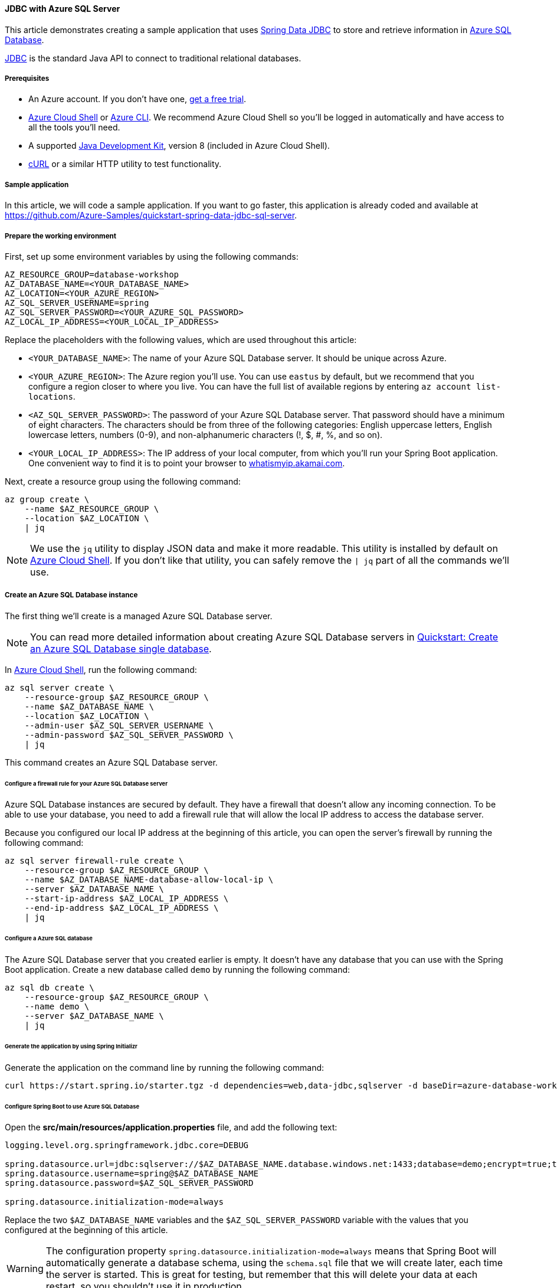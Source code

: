 
==== JDBC with Azure SQL Server

This article demonstrates creating a sample application that uses link:https://spring.io/projects/spring-data-jdbc[Spring Data JDBC] to store and retrieve information in link:https://docs.microsoft.com/en-us/azure/azure-sql/[Azure SQL Database].

link:https://en.wikipedia.org/wiki/Java_Database_Connectivity[JDBC] is the standard Java API to connect to traditional relational databases.

===== Prerequisites

- An Azure account. If you don't have one, link:https://azure.microsoft.com/free/[get a free trial].
- link:https://docs.microsoft.com/en-us/azure/cloud-shell/quickstart[Azure Cloud Shell] or link:https://docs.microsoft.com/en-us/cli/azure/install-azure-cli[Azure CLI]. We recommend Azure Cloud Shell so you'll be logged in automatically and have access to all the tools you'll need.
- A supported link:https://docs.microsoft.com/en-us/azure/developer/java/fundamentals/java-support-on-azure[Java Development Kit], version 8 (included in Azure Cloud Shell).
- link:https://curl.haxx.se[cURL] or a similar HTTP utility to test functionality.

===== Sample application

In this article, we will code a sample application. If you want to go faster, this application is already coded and available at link:https://github.com/Azure-Samples/quickstart-spring-data-jdbc-sql-server[https://github.com/Azure-Samples/quickstart-spring-data-jdbc-sql-server].

===== Prepare the working environment

First, set up some environment variables by using the following commands:

[source,bash]
----
AZ_RESOURCE_GROUP=database-workshop
AZ_DATABASE_NAME=<YOUR_DATABASE_NAME>
AZ_LOCATION=<YOUR_AZURE_REGION>
AZ_SQL_SERVER_USERNAME=spring
AZ_SQL_SERVER_PASSWORD=<YOUR_AZURE_SQL_PASSWORD>
AZ_LOCAL_IP_ADDRESS=<YOUR_LOCAL_IP_ADDRESS>
----

Replace the placeholders with the following values, which are used throughout this article:

- `<YOUR_DATABASE_NAME>`: The name of your Azure SQL Database server. It should be unique across Azure.
- `<YOUR_AZURE_REGION>`: The Azure region you'll use. You can use `eastus` by default, but we recommend that you configure a region closer to where you live. You can have the full list of available regions by entering `az account list-locations`.
- `<AZ_SQL_SERVER_PASSWORD>`: The password of your Azure SQL Database server. That password should have a minimum of eight characters. The characters should be from three of the following categories: English uppercase letters, English lowercase letters, numbers (0-9), and non-alphanumeric characters (!, $, #, %, and so on).
- `<YOUR_LOCAL_IP_ADDRESS>`: The IP address of your local computer, from which you'll run your Spring Boot application. One convenient way to find it is to point your browser to link:http://whatismyip.akamai.com/[whatismyip.akamai.com].

Next, create a resource group using the following command:

[source,bash]
----
az group create \
    --name $AZ_RESOURCE_GROUP \
    --location $AZ_LOCATION \
    | jq
----

NOTE: We use the `jq` utility to display JSON data and make it more readable. This utility is installed by default on link:https://shell.azure.com/[Azure Cloud Shell]. If you don't like that utility, you can safely remove the `| jq` part of all the commands we'll use.

===== Create an Azure SQL Database instance

The first thing we'll create is a managed Azure SQL Database server.

NOTE: You can read more detailed information about creating Azure SQL Database servers in link:https://docs.microsoft.com/en-us/azure/azure-sql/database/single-database-create-quickstart?tabs=azure-portal[Quickstart: Create an Azure SQL Database single database].

In link:https://shell.azure.com/[Azure Cloud Shell], run the following command:

[source,bash]
----
az sql server create \
    --resource-group $AZ_RESOURCE_GROUP \
    --name $AZ_DATABASE_NAME \
    --location $AZ_LOCATION \
    --admin-user $AZ_SQL_SERVER_USERNAME \
    --admin-password $AZ_SQL_SERVER_PASSWORD \
    | jq
----

This command creates an Azure SQL Database server.

====== Configure a firewall rule for your Azure SQL Database server

Azure SQL Database instances are secured by default. They have a firewall that doesn't allow any incoming connection. To be able to use your database, you need to add a firewall rule that will allow the local IP address to access the database server.

Because you configured our local IP address at the beginning of this article, you can open the server's firewall by running the following command:

[source,bash]
----
az sql server firewall-rule create \
    --resource-group $AZ_RESOURCE_GROUP \
    --name $AZ_DATABASE_NAME-database-allow-local-ip \
    --server $AZ_DATABASE_NAME \
    --start-ip-address $AZ_LOCAL_IP_ADDRESS \
    --end-ip-address $AZ_LOCAL_IP_ADDRESS \
    | jq
----

====== Configure a Azure SQL database

The Azure SQL Database server that you created earlier is empty. It doesn't have any database that you can use with the Spring Boot application. Create a new database called `demo` by running the following command:

[source,bash]
----
az sql db create \
    --resource-group $AZ_RESOURCE_GROUP \
    --name demo \
    --server $AZ_DATABASE_NAME \
    | jq
----

====== Generate the application by using Spring Initializr

Generate the application on the command line by running the following command:

[source,bash]
----
curl https://start.spring.io/starter.tgz -d dependencies=web,data-jdbc,sqlserver -d baseDir=azure-database-workshop -d bootVersion=2.3.1.RELEASE -d javaVersion=8 | tar -xzvf -
----

====== Configure Spring Boot to use Azure SQL Database

Open the *src/main/resources/application.properties* file, and add the following text:

[source,properties]
----
logging.level.org.springframework.jdbc.core=DEBUG

spring.datasource.url=jdbc:sqlserver://$AZ_DATABASE_NAME.database.windows.net:1433;database=demo;encrypt=true;trustServerCertificate=false;hostNameInCertificate=*.database.windows.net;loginTimeout=30;
spring.datasource.username=spring@$AZ_DATABASE_NAME
spring.datasource.password=$AZ_SQL_SERVER_PASSWORD

spring.datasource.initialization-mode=always
----

Replace the two `$AZ_DATABASE_NAME` variables and the `$AZ_SQL_SERVER_PASSWORD` variable with the values that you configured at the beginning of this article.

WARNING: The configuration property `spring.datasource.initialization-mode=always` means that Spring Boot will automatically generate a database schema, using the `schema.sql` file that we will create later, each time the server is started. This is great for testing, but remember that this will delete your data at each restart, so you shouldn't use it in production.

You should now be able to start your application by using the provided Maven wrapper as follows:

[source,bash]
----
./mvnw spring-boot:run
----

Here's a screenshot of the application running for the first time:

image:https://docs.microsoft.com/en-us/azure/developer/java/spring-framework/media/configure-spring-data-jdbc-with-azure-sql-server/create-sql-server-01.png[The running application]

====== Create the database schema

Spring Boot will automatically execute *src/main/resources/schema.sql* in order to create a database schema. Create that file and add the following content:

[source,sql]
----
DROP TABLE IF EXISTS todo;
CREATE TABLE todo (id INT IDENTITY PRIMARY KEY, description VARCHAR(255), details VARCHAR(4096), done BIT);
----

Stop the running application, and start it again using the following command. The application will now use the `demo` database that you created earlier, and create a `todo` table inside it.

[source,bash]
----
./mvnw spring-boot:run
----

===== Code the application

Next, add the Java code that will use JDBC to store and retrieve data from your Azure SQL Database server.

Create a new `Todo` Java class, next to the `DemoApplication` class, and add the following code:

[source,java]
----
package com.example.demo;

import org.springframework.data.annotation.Id;

public class Todo {

    public Todo() {
    }

    public Todo(String description, String details, boolean done) {
        this.description = description;
        this.details = details;
        this.done = done;
    }

    @Id
    private Long id;

    private String description;

    private String details;

    private boolean done;

    public Long getId() {
        return id;
    }

    public void setId(Long id) {
        this.id = id;
    }

    public String getDescription() {
        return description;
    }

    public void setDescription(String description) {
        this.description = description;
    }

    public String getDetails() {
        return details;
    }

    public void setDetails(String details) {
        this.details = details;
    }

    public boolean isDone() {
        return done;
    }

    public void setDone(boolean done) {
        this.done = done;
    }
}
----

This class is a domain model mapped on the `todo` table that you created before.

To manage that class, you'll need a repository. Define a new `TodoRepository` interface in the same package:

[source,java]
----
package com.example.demo;

import org.springframework.data.repository.CrudRepository;

public interface TodoRepository extends CrudRepository<Todo, Long> {
}
----

This repository is a repository that Spring Data JDBC manages.

Finish the application by creating a controller that can store and retrieve data. Implement a `TodoController` class in the same package, and add the following code:

[source,java]
----
package com.example.demo;

import org.springframework.http.HttpStatus;
import org.springframework.web.bind.annotation.*;

@RestController
@RequestMapping("/")
public class TodoController {

    private final TodoRepository todoRepository;

    public TodoController(TodoRepository todoRepository) {
        this.todoRepository = todoRepository;
    }

    @PostMapping("/")
    @ResponseStatus(HttpStatus.CREATED)
    public Todo createTodo(@RequestBody Todo todo) {
        return todoRepository.save(todo);
    }

    @GetMapping("/")
    public Iterable<Todo> getTodos() {
        return todoRepository.findAll();
    }
}
----

Finally, halt the application and start it again using the following command:

[source,bash]
----
./mvnw spring-boot:run
----

===== Test the application

To test the application, you can use cURL.

First, create a new "todo" item in the database using the following command:

[source,bash]
----
curl --header "Content-Type: application/json" \
    --request POST \
    --data '{"description":"configuration","details":"congratulations, you have set up JDBC correctly!","done": "true"}' \
    http://127.0.0.1:8080
----

This command should return the created item as follows:

[source,json]
----
{"id":1,"description":"configuration","details":"congratulations, you have set up JDBC correctly!","done":true}
----

Next, retrieve the data by using a new cURL request as follows:

[source,bash]
----
curl http://127.0.0.1:8080
----

This command will return the list of "todo" items, including the item you've created, as follows:

[source,json]
----
[{"id":1,"description":"configuration","details":"congratulations, you have set up JDBC correctly!","done":true}]
----

Here's a screenshot of these cURL requests:

image:https://docs.microsoft.com/en-us/azure/developer/java/spring-framework/media/configure-spring-data-jdbc-with-azure-sql-server/create-sql-server-02.png[Test with cURL]

Congratulations! You've created a Spring Boot application that uses JDBC to store and retrieve data from Azure SQL Database.

===== Clean up resources

To clean up all resources used during this quickstart, delete the resource group using the following command:

[source,bash]
----
az group delete \
    --name $AZ_RESOURCE_GROUP \
    --yes
----

===== Next steps

To learn more about Spring and Azure, continue to the Spring on Azure documentation center.

- link:https://docs.microsoft.com/en-us/azure/developer/java/spring-framework/[Spring on Azure]


====== Additional resources

For more information about Spring Data JDBC, see Spring's link:https://docs.spring.io/spring-data/jdbc/docs/current/reference/html/#reference[reference documentation].

For more information about using Azure with Java, see link:https://docs.microsoft.com/en-us/azure/developer/java/[Azure for Java developers] and link:https://docs.microsoft.com/en-us/azure/devops/?view=azure-devops[Working with Azure DevOps and Java].
